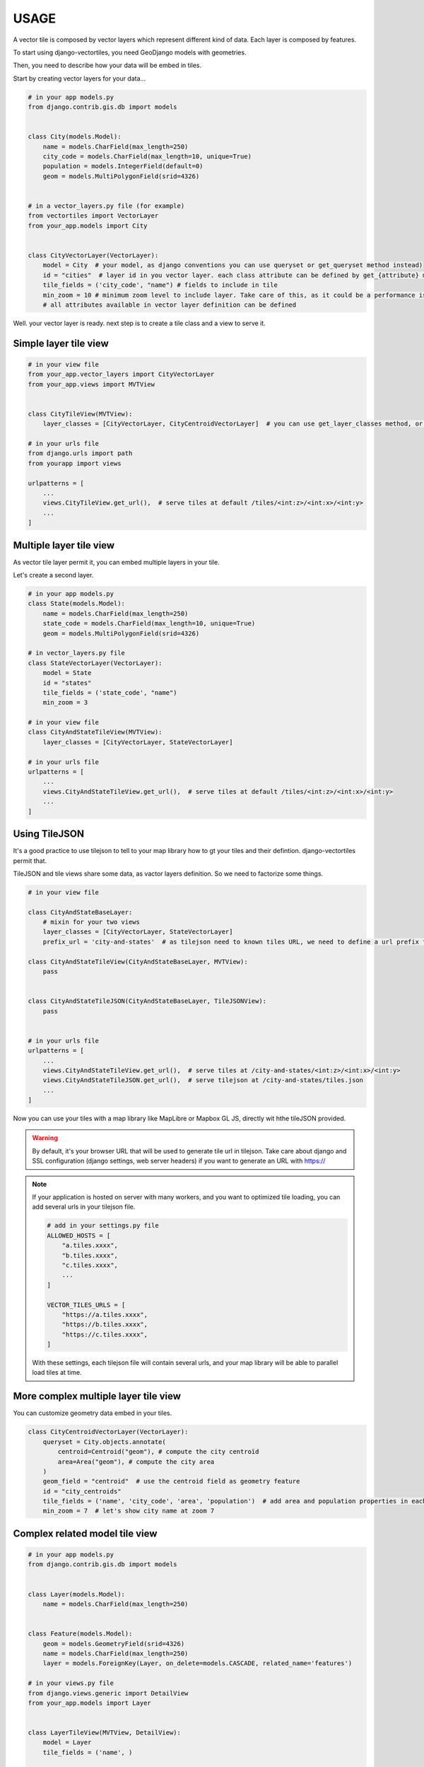 USAGE
=====

A vector tile is composed by vector layers which represent different kind of data. Each layer is composed by features.

To start using django-vectortiles, you need GeoDjango models with geometries.

Then, you need to describe how your data will be embed in tiles.

Start by creating vector layers for your data...

.. code-block:: python

    # in your app models.py
    from django.contrib.gis.db import models


    class City(models.Model):
        name = models.CharField(max_length=250)
        city_code = models.CharField(max_length=10, unique=True)
        population = models.IntegerField(default=0)
        geom = models.MultiPolygonField(srid=4326)


    # in a vector_layers.py file (for example)
    from vectortiles import VectorLayer
    from your_app.models import City


    class CityVectorLayer(VectorLayer):
        model = City  # your model, as django conventions you can use queryset or get_queryset method instead)
        id = "cities"  # layer id in you vector layer. each class attribute can be defined by get_{attribute} method
        tile_fields = ('city_code', "name") # fields to include in tile
        min_zoom = 10 # minimum zoom level to include layer. Take care of this, as it could be a performance issue. Try to not embed data that will no be shown in your style definition.
        # all attributes available in vector layer definition can be defined


Well. your vector layer is ready. next step is to create a tile class and a view to serve it.


Simple layer tile view
**********************

.. code-block:: python

    # in your view file
    from your_app.vector_layers import CityVectorLayer
    from your_app.views import MVTView


    class CityTileView(MVTView):
        layer_classes = [CityVectorLayer, CityCentroidVectorLayer]  # you can use get_layer_classes method, or directly get_layers instead

    # in your urls file
    from django.urls import path
    from yourapp import views

    urlpatterns = [
        ...
        views.CityTileView.get_url(),  # serve tiles at default /tiles/<int:z>/<int:x>/<int:y>
        ...
    ]

Multiple layer tile view
************************

As vector tile layer permit it, you can embed multiple layers in your tile.

Let's create a second layer.


.. code-block:: python

    # in your app models.py
    class State(models.Model):
        name = models.CharField(max_length=250)
        state_code = models.CharField(max_length=10, unique=True)
        geom = models.MultiPolygonField(srid=4326)

    # in vector_layers.py file
    class StateVectorLayer(VectorLayer):
        model = State
        id = "states"
        tile_fields = ('state_code', "name")
        min_zoom = 3

    # in your view file
    class CityAndStateTileView(MVTView):
        layer_classes = [CityVectorLayer, StateVectorLayer]

    # in your urls file
    urlpatterns = [
        ...
        views.CityAndStateTileView.get_url(),  # serve tiles at default /tiles/<int:z>/<int:x>/<int:y>
        ...
    ]

Using TileJSON
**************

It's a good practice to use tilejson to tell to your map library how to gt your tiles and their defintion.
django-vectortiles permit that.

TileJSON and tile views share some data, as vactor layers definition. So we need to factorize some things.

.. code-block:: python

    # in your view file

    class CityAndStateBaseLayer:
        # mixin for your two views
        layer_classes = [CityVectorLayer, StateVectorLayer]
        prefix_url = 'city-and-states'  # as tilejson need to known tiles URL, we need to define a url prefix for our tiles

    class CityAndStateTileView(CityAndStateBaseLayer, MVTView):
        pass


    class CityAndStateTileJSON(CityAndStateBaseLayer, TileJSONView):
        pass


    # in your urls file
    urlpatterns = [
        ...
        views.CityAndStateTileView.get_url(),  # serve tiles at /city-and-states/<int:z>/<int:x>/<int:y>
        views.CityAndStateTileJSON.get_url(),  # serve tilejson at /city-and-states/tiles.json
        ...
    ]

Now you can use your tiles with a map library like MapLibre or Mapbox GL JS, directly wit hthe tileJSON provided.

.. warning::

    By default, it's your browser URL that will be used to generate tile url in tilejson. Take care about django and SSL configuration (django settings, web server headers) if you want to generate an URL with https://

.. note::

    If your application is hosted on server with many workers, and you want to optimized tile loading, you can add several urls in your tilejson file.

    .. code-block:: python

        # add in your settings.py file
        ALLOWED_HOSTS = [
            "a.tiles.xxxx",
            "b.tiles.xxxx",
            "c.tiles.xxxx",
            ...
        ]

        VECTOR_TILES_URLS = [
            "https://a.tiles.xxxx",
            "https://b.tiles.xxxx",
            "https://c.tiles.xxxx",
        ]

    With these settings, each tilejson file will contain several urls, and your map library will be able to parallel load tiles at time.


More complex multiple layer tile view
*************************************

You can customize geometry data embed in your tiles.


.. code-block:: python

    class CityCentroidVectorLayer(VectorLayer):
        queryset = City.objects.annotate(
            centroid=Centroid("geom"), # compute the city centroïd
            area=Area("geom"), # compute the city area
        )
        geom_field = "centroid"  # use the centroid field as geometry feature
        id = "city_centroids"
        tile_fields = ('name', 'city_code', 'area', 'population')  # add area and population properties in each tile feature
        min_zoom = 7  # let's show city name at zoom 7



Complex related model tile view
*******************************

.. code-block:: python

    # in your app models.py
    from django.contrib.gis.db import models


    class Layer(models.Model):
        name = models.CharField(max_length=250)


    class Feature(models.Model):
        geom = models.GeometryField(srid=4326)
        name = models.CharField(max_length=250)
        layer = models.ForeignKey(Layer, on_delete=models.CASCADE, related_name='features')

    # in your views.py file
    from django.views.generic import DetailView
    from your_app.models import Layer


    class LayerTileView(MVTView, DetailView):
        model = Layer
        tile_fields = ('name', )

        def get_id(self):
            return self.get_object().name

        def get_queryset(self):
            return self.get_object().features.all()

        def get(self, request, *args, **kwargs):
            self.object = self.get_object()
            return BaseVectorTileView.get(self,request=request, z=kwargs.get('z'), x=kwargs.get('x'), y=kwargs.get('y'))


    # in your urls file
    from django.urls import path
    from your_app import views


    urlpatterns = [
        ...
        path('layer/<int:pk>/tile/<int:z>/<int:x>/<int:y>', views.LayerTileView.as_view(), name="layer-tile"),
        ...
    ]

Django Rest Framework
*********************

.. code-block:: python

    # in your views.py file
    from vectortiles.rest_framework.renderers import MVTRenderer


    class FeatureAPIView(BaseVectorTile, APIView):
        queryset = Feature.objects.all()
        id = "features"
        tile_fields = ('name', )
        queryset_limit = 100
        renderer_classes = (MVTRenderer, )

        def get(self, request, *args, **kwargs):
            return Response(self.get_tile(kwargs.get('x'), kwargs.get('y'), kwargs.get('z')))

    # in your urls file
    urlpatterns = [
        ...
        path('features/tiles/<int:z>/<int:x>/<int:y>', FeatureAPIView.as_view(),
             name="feature-tile-drf"),
        ...
    ]

    # or extending viewset

    class FeatureViewSet(BaseVectorTile, viewsets.ModelViewSet):
        queryset = Feature.objects.all()
        id = "features"
        tile_fields = ('name', )
        queryset_limit = 100

        @action(detail=False, methods=['get'], renderer_classes=(MVTRenderer, ),
                url_path='tiles/(?P<z>\d+)/(?P<x>\d+)/(?P<y>\d+)', url_name='tile')
        def tile(self, request, *args, **kwargs):
            return Response(self.get_tile(x=int(kwargs.get('x')), y=int(kwargs.get('y')), z=int(kwargs.get('z'))))

    # in your urls file
    router = SimpleRouter()
    router.register(r'features', FeatureViewSet, basename='features')

    urlpatterns += router.urls


then use http://your-domain/features/tiles/{z}/{x}/{y}.pbf

MapLibre Example
****************

.. code-block::  html

    <!DOCTYPE html>
    <html lang="en">
    <head>
        <meta charset="UTF-8">
        <meta name="viewport"
              content="width=device-width, user-scalable=no, initial-scale=1.0, maximum-scale=1.0, minimum-scale=1.0">
        <meta http-equiv="X-UA-Compatible" content="ie=edge">
        <title>MapBox / MapLibre example</title>
        <style>
            html, body {
                margin: 0;
                padding: 0;
            }
        </style>
        <link href='https://unpkg.com/maplibre-gl@2.4.0/dist/maplibre-gl.css' rel='stylesheet'/>
    </head>
    <body>
    <div id="map" style="width: 100%; height: 100vh"></div>
    <script src='https://unpkg.com/maplibre-gl@2.4.0/dist/maplibre-gl.js'></script>

    <script>
        var map = new maplibregl.Map({
            container: 'map',
            hash: true,
            style: 'https://demotiles.maplibre.org/style.json', // stylesheet location
            center: [1.77, 44.498], // starting position [lng, lat]
            zoom: 8 // starting zoom
        });
        var nav = new maplibregl.NavigationControl({visualizePitch: true});
        map.addControl(nav, 'top-right');
        var scale = new maplibregl.ScaleControl({
            maxWidth: 80,
            unit: 'metric'
        });
        map.addControl(scale);
        map.on('load', function () {
            map.addSource('layers', {
                'type': 'vector',
                'url': '{% url "city-tilejson" %}'
            });
            map.addLayer(
                {
                    'id': 'background2',
                    'type': 'background',
                    'paint': {
                        'background-color': '#F8F4F0',
                    }

                }
            );
            map.addLayer(
                {
                    'id': 'cities',
                    'type': 'line',
                    'filter': ['==', ['geometry-type'], 'Polygon'],
                    'source': 'layers',
                    'source-layer': 'cities',
                    'layout': {
                        'line-cap': 'round',
                        'line-join': 'round'
                    },
                    'paint': {
                        'line-opacity': 0.4,
                        'line-color': '#3636a8',
                        'line-width': 0.5,
                        'line-dasharray': [10, 10]
                    }

                }
            );

            map.addLayer(
                {
                    "id": "city-borders",
                    "type": "symbol",
                    "source": "layers",
                    "source-layer": "cities",
                    "minzoom": 13,
                    "layout": {
                        "symbol-placement": "line",
                        "symbol-spacing": 350,
                        "text-field": "{nom}",
                        "text-font": ["Noto Sans Italic"],
                        "text-letter-spacing": 0.2,
                        "text-max-width": 5,
                        "text-rotation-alignment": "map",
                        "text-size": 10
                    },
                    "paint": {
                        "text-color": "#3636a8",
                        "text-halo-color": "rgba(255,255,255,0.7)",
                        "text-halo-width": 1
                    }
                }
            );
            map.addLayer(
                {
                    "id": "cities_marker",
                    "type": "symbol",
                    "source": "layers",
                    "source-layer": "city-centroids",
                    "minzoom": 10,
                    "maxzoom": 12,
                    "layout": {
                        "symbol-placement": "point",
                        "symbol-spacing": 350,
                        "text-field": "{nom}",
                        "text-font": ["Noto Sans Italic"],
                        "text-letter-spacing": 0.2,
                        "text-max-width": 5,
                        "text-rotation-alignment": "map",
                        "text-size": 14
                    },
                    "paint": {
                        "text-color": "#3636a8",
                        "text-halo-color": "rgba(255,255,255,0.7)",
                        "text-halo-width": 1.5
                    }
                }
            );

            // Create a popup, but don't add it to the map yet.
            var popup = new maplibregl.Popup({
                closeButton: false,
                closeOnClick: false
            });

            map.on('mouseenter', 'cities_marker', function (e) {
                // Change the cursor style as a UI indicator.
                map.getCanvas().style.cursor = 'pointer';
                var coordinates = e.features[0].geometry.coordinates.slice();
                var description = `${e.features[0].properties.name} (${e.features[0].properties.population} hab.)`;

                // Ensure that if the map is zoomed out such that multiple
                // copies of the feature are visible, the popup appears
                // over the copy being pointed to.
                while (Math.abs(e.lngLat.lng - coordinates[0]) > 180) {
                    coordinates[0] += e.lngLat.lng > coordinates[0] ? 360 : -360;
                }

                // Populate the popup and set its coordinates
                // based on the feature found.
                popup.setLngLat(coordinates).setHTML(description).addTo(map);
            });

            map.on('mouseleave', 'cities_marker', function () {
                map.getCanvas().style.cursor = '';
                popup.remove();
            });
        }
    );
    </script>
    </body>
    </html>


Cache policy
************